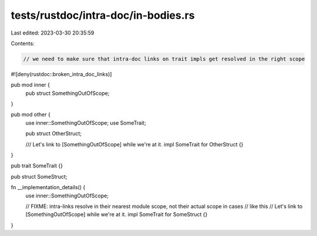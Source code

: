 tests/rustdoc/intra-doc/in-bodies.rs
====================================

Last edited: 2023-03-30 20:35:59

Contents:

.. code-block:: rs

    // we need to make sure that intra-doc links on trait impls get resolved in the right scope

#![deny(rustdoc::broken_intra_doc_links)]

pub mod inner {
    pub struct SomethingOutOfScope;
}

pub mod other {
    use inner::SomethingOutOfScope;
    use SomeTrait;

    pub struct OtherStruct;

    /// Let's link to [SomethingOutOfScope] while we're at it.
    impl SomeTrait for OtherStruct {}
}

pub trait SomeTrait {}

pub struct SomeStruct;

fn __implementation_details() {
    use inner::SomethingOutOfScope;

    // FIXME: intra-links resolve in their nearest module scope, not their actual scope in cases
    // like this
    // Let's link to [SomethingOutOfScope] while we're at it.
    impl SomeTrait for SomeStruct {}
}


